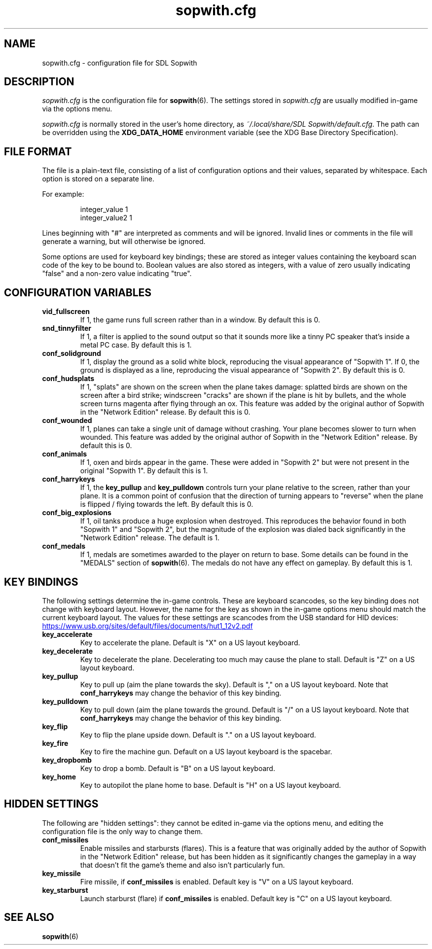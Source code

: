 .TH sopwith.cfg 5
.SH NAME
sopwith.cfg \- configuration file for SDL Sopwith
.SH DESCRIPTION
.PP
\fIsopwith.cfg\fR
is the configuration file for \fBsopwith\fR(6).
The settings stored in \fIsopwith.cfg\fR are usually modified in-game via
the options menu.
.PP
\fIsopwith.cfg\fR is normally stored in the user's home directory,
as \fI~/.local/share/SDL Sopwith/default.cfg\fR. The path can be
overridden using the \fBXDG_DATA_HOME\fR environment variable (see the XDG
Base Directory Specification).
.br
.SH FILE FORMAT
The file is a plain-text file, consisting of a list of configuration
options and their values, separated by whitespace.  Each option is stored
on a separate line.
.PP
For example:
.RS
.PP
integer_value                1
.br
integer_value2               1
.RE
.PP
Lines beginning with "#" are interpreted as comments and will be ignored.
Invalid lines or comments in the file will generate a warning, but will
otherwise be ignored.
.PP
Some options are used for keyboard key bindings; these are stored as
integer values containing the keyboard scan code of the key to be bound to.
Boolean values are also stored as integers, with a value of zero usually
indicating "false" and a non-zero value indicating "true".

.SH CONFIGURATION VARIABLES
.TP
\fBvid_fullscreen\fR
If 1, the game runs full screen rather than in a window. By default this is 0.
.TP
\fBsnd_tinnyfilter\fR
If 1, a filter is applied to the sound output so that it sounds more like a
tinny PC speaker that's inside a metal PC case. By default this is 1.
.TP
\fBconf_solidground\fR
If 1, display the ground as a solid white block, reproducing the visual
appearance of "Sopwith 1". If 0, the ground is displayed as a line, reproducing
the visual appearance of "Sopwith 2". By default this is 0.
.TP
\fBconf_hudsplats\fR
If 1, "splats" are shown on the screen when the plane takes damage: splatted
birds are shown on the screen after a bird strike; windscreen "cracks" are
shown if the plane is hit by bullets, and the whole screen turns magenta after
flying through an ox.
This feature was added by the original author of Sopwith in the "Network Edition"
release.
By default this is 0.
.TP
\fBconf_wounded\fR
If 1, planes can take a single unit of damage without crashing. Your plane
becomes slower to turn when wounded.
This feature was added by the original author of Sopwith in the "Network Edition"
release.
By default this is 0.
.TP
\fBconf_animals\fR
If 1, oxen and birds appear in the game. These were added in "Sopwith 2" but
were not present in the original "Sopwith 1".
By default this is 1.
.TP
\fBconf_harrykeys\fR
If 1, the \fBkey_pullup\fR and \fBkey_pulldown\fR controls turn your plane
relative to the screen, rather than your plane. It is a common point of
confusion that the direction of turning appears to "reverse" when the plane
is flipped / flying towards the left.
By default this is 0.
.TP
\fBconf_big_explosions\fR
If 1, oil tanks produce a huge explosion when destroyed. This reproduces the
behavior found in both "Sopwith 1" and "Sopwith 2", but the magnitude of the
explosion was dialed back significantly in the "Network Edition" release.
The default is 1.
.TP
\fBconf_medals\fR
If 1, medals are sometimes awarded to the player on return to base. Some
details can be found in the "MEDALS" section of \fBsopwith\fR(6). The medals
do not have any effect on gameplay.
By default this is 1.
.SH KEY BINDINGS
The following settings determine the in-game controls. These are keyboard
scancodes, so the key binding does not change with keyboard layout. However,
the name for the key as shown in the in-game options menu should match the
current keyboard layout.
The values for these settings are scancodes from the USB standard for HID
devices:
.PP
.UR https://www.usb.org/sites/default/files/documents/hut1_12v2.pdf
.UE
.TP
\fBkey_accelerate\fR
Key to accelerate the plane. Default is "X" on a US layout keyboard.
.TP
\fBkey_decelerate\fR
Key to decelerate the plane. Decelerating too much may cause the plane to
stall. Default is "Z" on a US layout keyboard.
.TP
\fBkey_pullup\fR
Key to pull up (aim the plane towards the sky). Default is "," on a US layout
keyboard. Note that \fBconf_harrykeys\fR may change the behavior of this key
binding.
.TP
\fBkey_pulldown\fR
Key to pull down (aim the plane towards the ground. Default is "/" on a US
layout keyboard.  Note that \fBconf_harrykeys\fR may change the behavior of
this key binding.
.TP
\fBkey_flip\fR
Key to flip the plane upside down. Default is "." on a US layout keyboard.
.TP
\fBkey_fire\fR
Key to fire the machine gun. Default on a US layout keyboard is the spacebar.
.TP
\fBkey_dropbomb\fR
Key to drop a bomb. Default is "B" on a US layout keyboard.
.TP
\fBkey_home\fR
Key to autopilot the plane home to base. Default is "H" on a US layout keyboard.
.SH HIDDEN SETTINGS
The following are "hidden settings": they cannot be edited in-game via the
options menu, and editing the configuration file is the only way to change
them.
.TP
\fBconf_missiles\fR
Enable missiles and starbursts (flares). This is a feature that was originally
added by the author of Sopwith in the "Network Edition" release, but has been
hidden as it significantly changes the gameplay in a way that doesn't fit the
game's theme and also isn't particularly fun.
.TP
\fBkey_missile\fR
Fire missile, if \fBconf_missiles\fR is enabled. Default key is "V" on a US
layout keyboard.
.TP
\fBkey_starburst\fR
Launch starburst (flare) if \fBconf_missiles\fR is enabled. Default key is "C"
on a US layout keyboard.
.SH SEE ALSO
\fBsopwith\fR(6)

